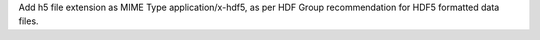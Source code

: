 Add h5 file extension as MIME Type application/x-hdf5, as per HDF Group recommendation for HDF5 formatted data files.